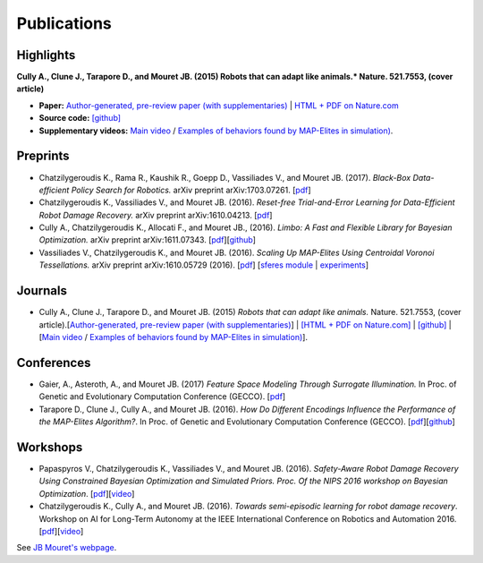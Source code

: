 Publications
============

Highlights
-----------


.. image:: pics/nature_cover_small.png
   :width: 200 px
   :alt: Nature's cover
   :align: right

**Cully A., Clune J., Tarapore D., and Mouret JB. (2015) Robots that can adapt like animals.* Nature. 521.7553, (cover article)**

- **Paper:** `Author-generated, pre-review paper (with supplementaries) <http://www.isir.upmc.fr/files/2015ACLI3468.pdf>`_ | `HTML + PDF on Nature.com <http://www.nature.com/nature/journal/v521/n7553/full/nature14422.html>`_
- **Source code:** `[github] <https://github.com/resibots/cully_2015_nature>`_
- **Supplementary videos:** `Main video <https://www.youtube.com/watch?v=T-c17RKh3uE>`_ / `Examples of behaviors found by MAP-Elites in simulation) <https://www.youtube.com/watch?v=IHQgnpSphEI>`_.

Preprints
---------

- Chatzilygeroudis K., Rama R., Kaushik R., Goepp D., Vassiliades V., and Mouret JB. (2017). *Black-Box Data-efficient Policy Search for Robotics.* arXiv preprint arXiv:1703.07261. [`pdf <https://arxiv.org/pdf/1703.07261>`_]
- Chatzilygeroudis K., Vassiliades V., and Mouret JB. (2016). *Reset-free Trial-and-Error Learning for Data-Efficient Robot Damage Recovery.* arXiv preprint arXiv:1610.04213. [`pdf <https://arxiv.org/pdf/1610.04213>`_]
- Cully A., Chatzilygeroudis K., Allocati F., and Mouret JB., (2016). *Limbo: A Fast and Flexible Library for Bayesian Optimization.* arXiv preprint arXiv:1611.07343. [`pdf <https://arxiv.org/pdf/1611.07343>`_][`github <http://www.github.com/resibots/limbo>`_]
- Vassiliades V., Chatzilygeroudis K., and Mouret JB. (2016). *Scaling Up MAP-Elites Using Centroidal Voronoi Tessellations.* arXiv preprint arXiv:1610.05729 (2016). [`pdf <https://arxiv.org/pdf/1610.05729.pdf>`_] [`sferes module <https://github.com/sferes2/cvt_map_elites>`_ | `experiments <https://github.com/resibots/vassiliades_2016_cvt_map_elites>`_]


Journals
---------

- Cully A., Clune J., Tarapore D., and Mouret JB. (2015) *Robots that can adapt like animals.* Nature. 521.7553, (cover article).[`Author-generated, pre-review paper (with supplementaries) <http://www.isir.upmc.fr/files/2015ACLI3468.pdf>`_] | `[HTML + PDF on Nature.com] <http://www.nature.com/nature/journal/v521/n7553/full/nature14422.html>`_ |  `[github] <https://github.com/resibots/cully_2015_nature>`_ | [`Main video <https://www.youtube.com/watch?v=T-c17RKh3uE>`_ / `Examples of behaviors found by MAP-Elites in simulation) <https://www.youtube.com/watch?v=IHQgnpSphEI>`_].


Conferences
-------------

- Gaier, A., Asteroth, A., and Mouret JB. (2017) *Feature Space Modeling Through Surrogate Illumination.* In Proc. of Genetic and Evolutionary Computation Conference (GECCO). [`pdf <https://arxiv.org/abs/1702.03713>`_]
- Tarapore D., Clune J., Cully A., and Mouret JB. (2016). *How Do Different Encodings Influence the Performance of the MAP-Elites Algorithm?*. In Proc. of Genetic and Evolutionary Computation Conference (GECCO). [`pdf <https://hal.inria.fr/hal-01302658/document>`_][`github <https://github.com/resibots/tarapore_2016_gecco>`_]

Workshops
---------

- Papaspyros V., Chatzilygeroudis K., Vassiliades V., and Mouret JB. (2016). *Safety-Aware Robot Damage Recovery Using Constrained Bayesian Optimization and Simulated Priors. Proc. Of the NIPS 2016 workshop on Bayesian Optimization*. [`pdf <https://arxiv.org/pdf/1611.09419v3>`_][`video <https://www.youtube.com/watch?v=8esrj-7WhsQ&list=PLc7kzd2NKtSdd4CjMjOJH1rmmVyf0EmBW&index=5>`_]
- Chatzilygeroudis K., Cully A., and Mouret JB. (2016). *Towards semi-episodic learning for robot damage recovery*. Workshop on AI for Long-Term Autonomy at the IEEE International Conference on Robotics and Automation 2016. [`pdf <https://arxiv.org/pdf/1610.01407v1>`_][`video <https://www.youtube.com/watch?v=Gpf5h07pJFA&list=PLc7kzd2NKtSdd4CjMjOJH1rmmVyf0EmBW&index=4>`_]


See `JB Mouret's webpage <http://members.loria.fr/JBMouret/publications.html>`_.

